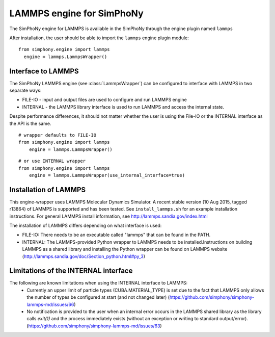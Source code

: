 LAMMPS engine for SimPhoNy
==========================

The SimPhoNy engine for LAMMPS is available in the SimPhoNy through the engine plugin named ``lammps``

After installation, the user should be able to import the ``lammps`` engine plugin module::

  from simphony.engine import lammps
    engine = lammps.LammpsWrapper()



Interface to LAMMPS
--------------------

The SimPhoNy LAMMPS engine (see :class:`LammpsWrapper`) can be configured to
interface with LAMMPS in two separate ways:

* FILE-IO - input and output files are used to configure and run LAMMPS engine
* INTERNAL - the LAMMPS library interface is used to run LAMMPS and access the
  internal state.

Despite performance differences, it should not matter whether the user is
using the File-IO or the INTERNAL interface as the API is the same.

::

   # wrapper defaults to FILE-IO
   from simphony.engine import lammps
       engine = lammps.LammpsWrapper()

::

   # or use INTERNAL wrapper
   from simphony.engine import lammps
       engine = lammps.LammpsWrapper(use_internal_interface=true)


Installation of LAMMPS
----------------------

This engine-wrapper uses LAMMPS Molecular Dynamics Simulator. A recent stable
version (10 Aug 2015, tagged r13864) of LAMMPS is supported and has been
tested. See ``install_lammps.sh`` for an example installation instructions.
For general LAMMPS install information, see http://lammps.sandia.gov/index.html

The installation of LAMMPS differs depending on what interface is used:

- FILE-IO: There needs to be an executable called "lammps" that can be found in
  the PATH.
- INTERNAL:  The LAMMPS-provided Python wrapper to LAMMPS needs to be
  installed.Instructions on building LAMMPS as a shared library and installing
  the Python wrapper can be found on LAMMPS website
  (http://lammps.sandia.gov/doc/Section_python.html#py_3)

Limitations of the INTERNAL interface
-------------------------------------
The following are known limitations when using the INTERNAL interface to LAMMPS:
 - Currently an upper limit of particle types (CUBA.MATERIAL_TYPE) is set due to
   the fact that LAMMPS only allows the number of types be configured at start
   (and not changed later) (https://github.com/simphony/simphony-lammps-md/issues/66)
 - No notification is provided to the user when an internal error occurs in the
   LAMMPS shared library as the library calls `exit(1)` and the process
   immediately exists (without an exception or writing to standard
   output/error).  (https://github.com/simphony/simphony-lammps-md/issues/63)
